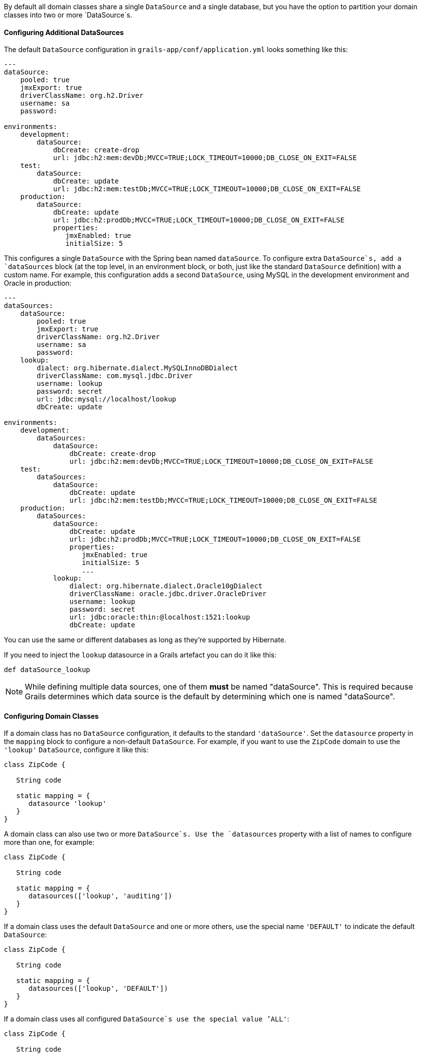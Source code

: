 By default all domain classes share a single `DataSource` and a single database, but you have the option to partition your domain classes into two or more `DataSource`s.


==== Configuring Additional DataSources


The default `DataSource` configuration in `grails-app/conf/application.yml` looks something like this:

[source,groovy]
----
---
dataSource:
    pooled: true
    jmxExport: true
    driverClassName: org.h2.Driver
    username: sa
    password:

environments:
    development:
        dataSource:
            dbCreate: create-drop
            url: jdbc:h2:mem:devDb;MVCC=TRUE;LOCK_TIMEOUT=10000;DB_CLOSE_ON_EXIT=FALSE
    test:
        dataSource:
            dbCreate: update
            url: jdbc:h2:mem:testDb;MVCC=TRUE;LOCK_TIMEOUT=10000;DB_CLOSE_ON_EXIT=FALSE
    production:
        dataSource:
            dbCreate: update
            url: jdbc:h2:prodDb;MVCC=TRUE;LOCK_TIMEOUT=10000;DB_CLOSE_ON_EXIT=FALSE
            properties:
               jmxEnabled: true
               initialSize: 5
----

This configures a single `DataSource` with the Spring bean named `dataSource`. To configure extra `DataSource`s, add a `dataSources` block (at the top level, in an environment block, or both, just like the standard `DataSource` definition) with a custom name. For example, this configuration adds a second `DataSource`, using MySQL in the development environment and Oracle in production:

[source,groovy]
----
---
dataSources:
    dataSource:
        pooled: true
        jmxExport: true
        driverClassName: org.h2.Driver
        username: sa
        password:
    lookup:
        dialect: org.hibernate.dialect.MySQLInnoDBDialect
        driverClassName: com.mysql.jdbc.Driver
        username: lookup
        password: secret
        url: jdbc:mysql://localhost/lookup
        dbCreate: update

environments:
    development:
        dataSources:
            dataSource:
                dbCreate: create-drop
                url: jdbc:h2:mem:devDb;MVCC=TRUE;LOCK_TIMEOUT=10000;DB_CLOSE_ON_EXIT=FALSE
    test:
        dataSources:
            dataSource:
                dbCreate: update
                url: jdbc:h2:mem:testDb;MVCC=TRUE;LOCK_TIMEOUT=10000;DB_CLOSE_ON_EXIT=FALSE
    production:
        dataSources:
            dataSource:
                dbCreate: update
                url: jdbc:h2:prodDb;MVCC=TRUE;LOCK_TIMEOUT=10000;DB_CLOSE_ON_EXIT=FALSE
                properties:
                   jmxEnabled: true
                   initialSize: 5
                   ...
            lookup:
                dialect: org.hibernate.dialect.Oracle10gDialect
                driverClassName: oracle.jdbc.driver.OracleDriver
                username: lookup
                password: secret
                url: jdbc:oracle:thin:@localhost:1521:lookup
                dbCreate: update
----

You can use the same or different databases as long as they're supported by Hibernate.

If you need to inject the `lookup` datasource in a Grails artefact you can do it like this:

[source,groovy]
----
def dataSource_lookup
----

NOTE: While defining multiple data sources, one of them **must** be named "dataSource". This is required because Grails determines which data source is the default by determining which one is named "dataSource".


==== Configuring Domain Classes


If a domain class has no `DataSource` configuration, it defaults to the standard `'dataSource'`. Set the `datasource` property in the `mapping` block to configure a non-default `DataSource`. For example, if you want to use the `ZipCode` domain to use the `'lookup'` `DataSource`, configure it like this:

[source,groovy]
----
class ZipCode {

   String code

   static mapping = {
      datasource 'lookup'
   }
}
----

A domain class can also use two or more `DataSource`s. Use the `datasources` property with a list of names to configure more than one, for example:

[source,groovy]
----
class ZipCode {

   String code

   static mapping = {
      datasources(['lookup', 'auditing'])
   }
}
----

If a domain class uses the default `DataSource` and one or more others, use the special name `'DEFAULT'` to indicate the default `DataSource`:

[source,groovy]
----
class ZipCode {

   String code

   static mapping = {
      datasources(['lookup', 'DEFAULT'])
   }
}
----

If a domain class uses all configured `DataSource`s use the special value `'ALL'`:

[source,groovy]
----
class ZipCode {

   String code

   static mapping = {
      datasource 'ALL'
   }
}
----


==== Namespaces and GORM Methods


If a domain class uses more than one `DataSource` then you can use the namespace implied by each `DataSource` name to make GORM calls for a particular `DataSource`. For example, consider this class which uses two `DataSource`s:

[source,groovy]
----
class ZipCode {

   String code

   static mapping = {
      datasources(['lookup', 'auditing'])
   }
}
----

The first `DataSource` specified is the default when not using an explicit namespace, so in this case we default to 'lookup'. But you can call GORM methods on the 'auditing' `DataSource` with the `DataSource` name, for example:

[source,groovy]
----
def zipCode = ZipCode.auditing.get(42)
...
zipCode.auditing.save()
----

As you can see, you add the `DataSource` to the method call in both the static case and the instance case.


==== Hibernate Mapped Domain Classes


You can also partition annotated Java classes into separate datasources. Classes using the default datasource are registered in `grails-app/conf/hibernate.cfg.xml`. To specify that an annotated class uses a non-default datasource, create a `hibernate.cfg.xml` file for that datasource with the file name prefixed with the datasource name.

For example if the `Book` class is in the default datasource, you would register that in `grails-app/conf/hibernate.cfg.xml`:

[source,xml]
----
<?xml version='1.0' encoding='UTF-8'?>
<!DOCTYPE hibernate-configuration PUBLIC
          '-//Hibernate/Hibernate Configuration DTD 3.0//EN'
          'http://hibernate.sourceforge.net/hibernate-configuration-3.0.dtd'>
<hibernate-configuration>
   <session-factory>
      <mapping class='org.example.Book'/>
   </session-factory>
</hibernate-configuration>
----

and if the `Library` class is in the "ds2" datasource, you would register that in `grails-app/conf/ds2_hibernate.cfg.xml`:

[source,xml]
----
<?xml version='1.0' encoding='UTF-8'?>
<!DOCTYPE hibernate-configuration PUBLIC
          '-//Hibernate/Hibernate Configuration DTD 3.0//EN'
          'http://hibernate.sourceforge.net/hibernate-configuration-3.0.dtd'>
<hibernate-configuration>
   <session-factory>
      <mapping class='org.example.Library'/>
   </session-factory>
</hibernate-configuration>
----

The process is the same for classes mapped with hbm.xml files - just list them in the appropriate hibernate.cfg.xml file.


==== Services


Like Domain classes, by default Services use the default `DataSource` and `PlatformTransactionManager`. To configure a Service to use a different `DataSource`, use the static `datasource` property, for example:

[source,groovy]
----
class DataService {

   static datasource = 'lookup'

   void someMethod(...) {
      ...
   }
}
----

A transactional service can only use a single `DataSource`, so be sure to only make changes for domain classes whose `DataSource` is the same as the Service.

Note that the datasource specified in a service has no bearing on which datasources are used for domain classes; that's determined by their declared datasources in the domain classes themselves. It's used to declare which transaction manager to use.

What you'll see is that if you have a Foo domain class in dataSource1 and a Bar domain class in dataSource2, and WahooService uses dataSource1, a service method that saves a new Foo and a new Bar will only be transactional for Foo since they share the datasource. The transaction won't affect the Bar instance. If you want both to be transactional you'd need to use two services and XA datasources for two-phase commit, e.g. with the Atomikos plugin.


==== Transactions across multiple datasources


Grails does not by default by default try to handle transactions that span multiple data sources.

You can enable Grails to use the Best Effort 1PC pattern for handling transactions across multiple datasources. To do so you must set the `grails.transaction.chainedTransactionManagerPostProcessor.enabled` setting to `true` in `application.yml`:

[source,yaml]
----
grails:
  transaction:
    chainedTransactionManagerPostProcessor:
      enabled: true
----

The http://www.javaworld.com/article/2077963/open-source-tools/distributed-transactions-in-spring--with-and-without-xa.html?page=2[Best Efforts 1PC pattern] is fairly general but can fail in some circumstances that the developer must be aware of.


This is a non-XA pattern that involves a synchronized single-phase commit of a number of resources. Because the <<ref-orgwiki-twophasecommit-2PC,2PC>> is not used, it can never be as safe as an <<ref-orgwiki-x-open-xa-XA,XA>> transaction, but is often good enough if the participants are aware of the compromises.

The basic idea is to delay the commit of all resources as late as possible in a transaction so that the only thing that can go wrong is an infrastructure failure (not a business-processing error). Systems that rely on Best Efforts 1PC reason that infrastructure failures are rare enough that they can afford to take the risk in return for higher throughput. If business-processing services are also designed to be idempotent, then little can go wrong in practice.

The BE1PC implementation was added in Grails 2.3.6. . Before this change additional datasources didn't take part in transactions initiated in Grails. The transactions in additional datasources were basically in auto commit mode. In some cases this might be the wanted behavior. One reason might be performance: on the start of each new transaction, the BE1PC transaction manager creates a new transaction to each datasource. It's possible to leave an additional datasource out of the BE1PC transaction manager by setting `transactional = false` in the respective configuration block of the additional dataSource. Datasources with `readOnly = true` will also be left out of the chained transaction manager (since 2.3.7).

By default, the BE1PC implementation will add all beans implementing the Spring `link:{springapi}/org/springframework/transaction/PlatformTransactionManager.html[PlatformTransactionManager]` interface to the chained BE1PC transaction manager. For example, a possible `link:{springapi}/org/springframework/jms/connection/JmsTransactionManager.html[JMSTransactionManager]` bean in the Grails application context would be added to the Grails BE1PC transaction manager's chain of transaction managers.

You can exclude transaction manager beans from the BE1PC implementation with the this configuration option:

[source,yaml]
----
grails:
  transaction:
    chainedTransactionManagerPostProcessor:
      enabled: true
      blacklistPattern: '.*'
----

The exclude matching is done on the name of the transaction manager bean. The transaction managers of datasources with `transactional = false` or `readOnly = true` will be skipped and using this configuration option is not required in that case.


==== XA and Two-phase Commit


When the Best Efforts 1PC pattern isn't suitable for handling transactions across multiple transactional resources (not only datasources), there are several options available for adding XA/2PC support to Grails applications.

The link:{springdocs}/transaction.html#transaction-application-server-integration[Spring transactions documentation] contains information about integrating the JTA/XA transaction manager of different application servers. In this case, you can configure a bean with the name `transactionManager` manually in `resources.groovy` or `resources.xml` file.


